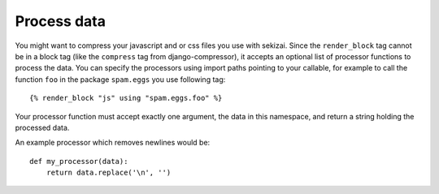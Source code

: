 ############
Process data
############

.. highlight:: html+django

You might want to compress your javascript and or css files you use with
sekizai. Since the ``render_block`` tag cannot be in a block tag (like the
``compress`` tag from django-compressor), it accepts an optional list of
processor functions to process the data. You can specify the processors using
import paths pointing to your callable, for example to call the function ``foo``
in the package ``spam.eggs`` you use following tag::

    {% render_block "js" using "spam.eggs.foo" %}

.. highlight:: python

Your processor function must accept exactly one argument, the data in this
namespace, and return a string holding the processed data.

An example processor which removes newlines would be::

    def my_processor(data):
        return data.replace('\n', '')
